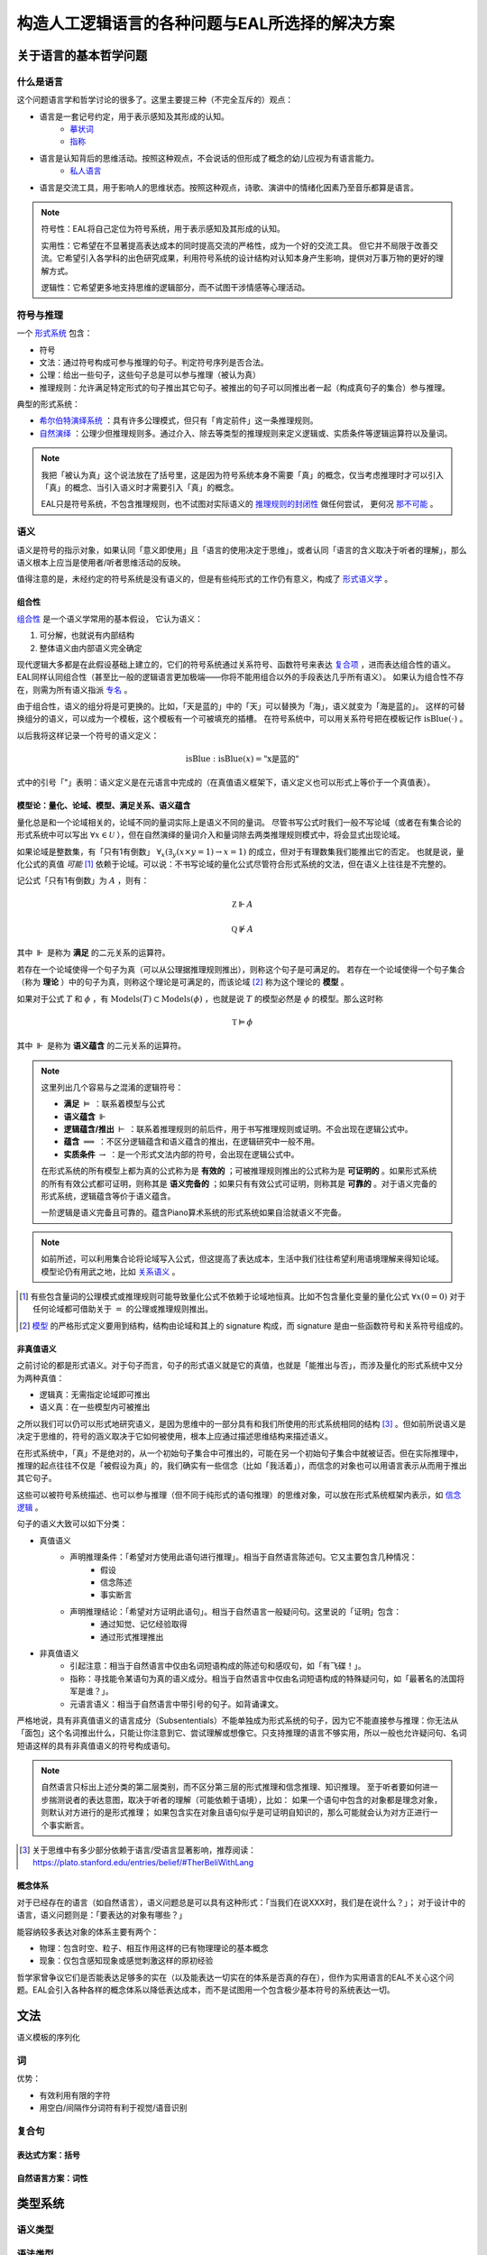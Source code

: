 ==================================================
构造人工逻辑语言的各种问题与EAL所选择的解决方案
==================================================




--------------------------
关于语言的基本哲学问题
--------------------------

^^^^^^^^^^^^^^^^^^^^^^^^^^^^^^
什么是语言
^^^^^^^^^^^^^^^^^^^^^^^^^^^^^^
这个问题语言学和哲学讨论的很多了。这里主要提三种（不完全互斥的）观点：

* 语言是一套记号约定，用于表示感知及其形成的认知。
	* `摹状词 <https://plato.stanford.edu/entries/descriptions/>`_ 
	* `指称 <https://plato.stanford.edu/entries/reference/>`_ 
* 语言是认知背后的思维活动。按照这种观点，不会说话的但形成了概念的幼儿应视为有语言能力。
	* `私人语言 <https://plato.stanford.edu/entries/private-language/>`_ 
* 语言是交流工具，用于影响人的思维状态。按照这种观点，诗歌、演讲中的情绪化因素乃至音乐都算是语言。

.. note:: 
	符号性：EAL将自己定位为符号系统，用于表示感知及其形成的认知。

	实用性：它希望在不显著提高表达成本的同时提高交流的严格性，成为一个好的交流工具。
	但它并不局限于改善交流。它希望引入各学科的出色研究成果，利用符号系统的设计结构对认知本身产生影响，提供对万事万物的更好的理解方式。

	逻辑性：它希望更多地支持思维的逻辑部分，而不试图干涉情感等心理活动。

^^^^^^^^^^^^^^^^^^^^^^^^^^^^^^
符号与推理
^^^^^^^^^^^^^^^^^^^^^^^^^^^^^^
一个 `形式系统 <https://wanweibaike.com/wiki-形式系统>`_ 包含：

* 符号
* 文法：通过符号构成可参与推理的句子。判定符号序列是否合法。
* 公理：给出一些句子，这些句子总是可以参与推理（被认为真）
* 推理规则：允许满足特定形式的句子推出其它句子。被推出的句子可以同推出者一起（构成真句子的集合）参与推理。

典型的形式系统：

* `希尔伯特演绎系统 <https://wanweibaike.com/wiki-希尔伯特演绎系统>`_ ：具有许多公理模式，但只有「肯定前件」这一条推理规则。
* `自然演绎 <https://wanweibaike.com/wiki->`_ ：公理少但推理规则多。通过介入、除去等类型的推理规则来定义逻辑或、实质条件等逻辑运算符以及量词。

.. note:: 
	我把「被认为真」这个说法放在了括号里，这是因为符号系统本身不需要「真」的概念，仅当考虑推理时才可以引入「真」的概念、当引入语义时才需要引入「真」的概念。

	EAL只是符号系统，不包含推理规则，也不试图对实际语义的 `推理规则的封闭性 <https://en.wikipedia.org/wiki/Completeness_(logic)>`_ 做任何尝试，
	更何况 `那不可能 <https://wanweibaike.com/wiki-塔斯基不可定義定理>`_ 。

^^^^^^^^^^^^^^^^^^^^^^^^^^^^^^
语义
^^^^^^^^^^^^^^^^^^^^^^^^^^^^^^
语义是符号的指示对象，如果认同「意义即使用」且「语言的使用决定于思维」，或者认同「语言的含义取决于听者的理解」，那么语义根本上应当是使用者/听者思维活动的反映。

值得注意的是，未经约定的符号系统是没有语义的，但是有些纯形式的工作仍有意义，构成了 `形式语义学 <https://en.wikipedia.org/wiki/Semantics_of_logic>`_ 。

""""""""""""""""""
组合性
""""""""""""""""""
`组合性 <https://plato.stanford.edu/entries/compositionality/>`_ 是一个语义学常用的基本假设，
它认为语义：

#. 可分解，也就说有内部结构
#. 整体语义由内部语义完全确定

现代逻辑大多都是在此假设基础上建立的，它们的符号系统通过关系符号、函数符号来表达 `复合项 <https://www.wanweibaike.com/wiki-公式_(数理逻辑)>`_ ，进而表达组合性的语义。
EAL同样认同组合性（甚至比一般的逻辑语言更加极端——你将不能用组合以外的手段表达几乎所有语义）。
如果认为组合性不存在，则需为所有语义指派 `专名 <https://en.wikipedia.org/wiki/Proper_name_(philosophy)>`_ 。

由于组合性，语义的组分将是可更换的。比如，「天是蓝的」中的「天」可以替换为「海」，语义就变为「海是蓝的」。
这样的可替换组分的语义，可以成为一个模板，这个模板有一个可被填充的插槽。
在符号系统中，可以用关系符号把在模板记作 :math:`\text{isBlue}(\cdot)` 。

以后我将这样记录一个符号的语义定义：

.. math:: \text{isBlue} : \text{isBlue}(x) = \text{"x是蓝的"}

式中的引号「"」表明：语义定义是在元语言中完成的（在真值语义框架下，语义定义也可以形式上等价于一个真值表）。

"""""""""""""""""""""""""""""""""""""""""""
模型论：量化、论域、模型、满足关系、语义蕴含
"""""""""""""""""""""""""""""""""""""""""""
量化总是和一个论域相关的，论域不同的量词实际上是语义不同的量词。
尽管书写公式时我们一般不写论域（或者在有集合论的形式系统中可以写出 :math:`\forall x\in\mathcal U` ），但在自然演绎的量词介入和量词除去两类推理规则模式中，将会显式出现论域。

如果论域是整数集，有「只有1有倒数」 :math:`\forall_x(\exists_y(x\times y=1)\to x=1)` 的成立，但对于有理数集我们能推出它的否定。
也就是说，量化公式的真值 *可能* [#]_ 依赖于论域。可以说：不书写论域的量化公式尽管符合形式系统的文法，但在语义上往往是不完整的。

记公式「只有1有倒数」为 :math:`A` ，则有：

.. math:: \mathbb Z\Vdash A

.. math:: \mathbb Q\not\Vdash A

其中 :math:`\Vdash` 是称为 **满足** 的二元关系的运算符。

若存在一个论域使得一个句子为真（可以从公理据推理规则推出），则称这个句子是可满足的。
若存在一个论域使得一个句子集合（称为 **理论** ）中的句子为真，则称这个理论是可满足的，而该论域 [#]_ 称为这个理论的 **模型** 。

如果对于公式 :math:`T` 和 :math:`\phi` ，有 :math:`\text{Models}(T)\subset\text{Models}(\phi)` ，也就是说 :math:`T` 的模型必然是 :math:`\phi` 的模型。那么这时称

.. math:: \mathbb T\vDash \phi

其中 :math:`\Vdash` 是称为 **语义蕴含** 的二元关系的运算符。

.. note::
	这里列出几个容易与之混淆的逻辑符号：

	* **满足** :math:`\vDash` ：联系着模型与公式
	* **语义蕴含** :math:`\Vdash` 
	* **逻辑蕴含/推出** :math:`\vdash` ：联系着推理规则的前后件，用于书写推理规则或证明。不会出现在逻辑公式中。
	* **蕴含** :math:`\implies` ：不区分逻辑蕴含和语义蕴含的推出，在逻辑研究中一般不用。
	* **实质条件** :math:`\to` ：是一个形式文法内部的符号，会出现在逻辑公式中。

	在形式系统的所有模型上都为真的公式称为是 **有效的** ；可被推理规则推出的公式称为是 **可证明的** 。如果形式系统的所有有效公式都可证明，则称其是 **语义完备的** ；如果只有有效公式可证明，则称其是 **可靠的** 。对于语义完备的形式系统，逻辑蕴含等价于语义蕴含。
	
	一阶逻辑是语义完备且可靠的。蕴含Piano算术系统的形式系统如果自洽就语义不完备。

.. note::
	如前所述，可以利用集合论将论域写入公式，但这提高了表达成本，生活中我们往往希望利用语境理解来得知论域。模型论仍有用武之地，比如 `关系语义 <https://www.wanweibaike.com/wiki-关系语义>`_ 。

.. [#] 有些包含量词的公理模式或推理规则可能导致量化公式不依赖于论域地恒真。比如不包含量化变量的量化公式 :math:`\forall x(0=0)` 对于任何论域都可借助关于 :math:`=` 的公理或推理规则推出。

.. [#] `模型 <https://www.wanweibaike.com/wiki-模型论>`_ 的严格形式定义要用到结构，结构由论域和其上的 signature 构成，而 signature 是由一些函数符号和关系符号组成的。

""""""""""""""""""
非真值语义
""""""""""""""""""
之前讨论的都是形式语义。对于句子而言，句子的形式语义就是它的真值，也就是「能推出与否」，而涉及量化的形式系统中又分为两种真值：

* 逻辑真：无需指定论域即可推出
* 语义真：在一些模型内可被推出

之所以我们可以仍可以形式地研究语义，是因为思维中的一部分具有和我们所使用的形式系统相同的结构 [#]_ 。但如前所说语义是决定于思维的，符号的涵义取决于它如何被使用，根本上应通过描述思维结构来描述语义。

在形式系统中，「真」不是绝对的，从一个初始句子集合中可推出的，可能在另一个初始句子集合中就被证否。但在实际推理中，推理的起点往往不仅是「被假设为真」的，我们确实有一些信念（比如「我活着」），而信念的对象也可以用语言表示从而用于推出其它句子。

这些可以被符号系统描述、也可以参与推理（但不同于纯形式的语句推理）的思维对象，可以放在形式系统框架内表示，如 `信念逻辑 <https://en.wikipedia.org/wiki/Doxastic_logic>`_ 。

句子的语义大致可以如下分类：

* 真值语义
	* 声明推理条件：「希望对方使用此语句进行推理」。相当于自然语言陈述句。它又主要包含几种情况：
		* 假设
		* 信念陈述
		* 事实断言
	* 声明推理结论：「希望对方证明此语句」。相当于自然语言一般疑问句。这里说的「证明」包含：
		* 通过知觉、记忆经验取得
		* 通过形式推理推出
* 非真值语义
	* 引起注意：相当于自然语言中仅由名词短语构成的陈述句和感叹句，如「有飞碟！」。
	* 指称：寻找能令某语句为真的语义成分。相当于自然语言中仅由名词短语构成的特殊疑问句，如「最著名的法国将军是谁？」。
	* 元语言语义：相当于自然语言中带引号的句子。如背诵课文。

严格地说，具有非真值语义的语言成分（Subsententials）不能单独成为形式系统的句子，因为它不能直接参与推理：你无法从「面包」这个名词推出什么，只能让你注意到它、尝试理解或想像它。只支持推理的语言不够实用，所以一般也允许疑问句、名词短语这样的具有非真值语义的符号构成语句。

.. note::
	自然语言只标出上述分类的第二层类别，而不区分第三层的形式推理和信念推理、知识推理。
	至于听者要如何进一步揣测说者的表达意图，取决于听者的理解（可能依赖于语境），比如：
	如果一个语句中包含的对象都是理念对象，则默认对方进行的是形式推理；
	如果包含实在对象且语句似乎是可证明自知识的，那么可能就会认为对方正进行一个事实断言。

.. [#] 关于思维中有多少部分依赖于语言/受语言显著影响，推荐阅读：https://plato.stanford.edu/entries/belief/#TherBeliWithLang

""""""""""""""""""
概念体系
""""""""""""""""""
对于已经存在的语言（如自然语言），语义问题总是可以具有这种形式：「当我们在说XXX时，我们是在说什么？」；
对于设计中的语言，语义问题则是：「要表达的对象有哪些？」

能容纳较多表达对象的体系主要有两个：

* 物理：包含时空、粒子、相互作用这样的已有物理理论的基本概念
* 现象：仅包含感知现象或感觉刺激这样的原初经验

哲学家曾争议它们是否能表达足够多的实在（以及能表达一切实在的体系是否真的存在），但作为实用语言的EAL不关心这个问题。EAL会引入各种各样的概念体系以降低表达成本，而不是试图用一个包含极少基本符号的系统表达一切。


--------------------------
文法
--------------------------
语义模板的序列化

^^^^^^^^^^^^^^^^^^^^^^^^^^^^^^
词
^^^^^^^^^^^^^^^^^^^^^^^^^^^^^^
优势：

* 有效利用有限的字符
* 用空白/间隔作分词符有利于视觉/语音识别


^^^^^^^^^^^^^^^^^^^^^^^^^^^^^^
复合句
^^^^^^^^^^^^^^^^^^^^^^^^^^^^^^

""""""""""""""""""
表达式方案：括号
""""""""""""""""""

""""""""""""""""""
自然语言方案：词性
""""""""""""""""""

--------------------------
类型系统
--------------------------

^^^^^^^^^^^^^^^^^^^^^^^^^^^^^^
语义类型
^^^^^^^^^^^^^^^^^^^^^^^^^^^^^^

^^^^^^^^^^^^^^^^^^^^^^^^^^^^^^
语法类型
^^^^^^^^^^^^^^^^^^^^^^^^^^^^^^

--------------------------
EAL的特殊设计
--------------------------
EAL有一些不同于逻辑和主流语言学的设计，单独列说。

^^^^^^^^^^^^^^^^^^^^^^^^^^^^^^
EAL论域
^^^^^^^^^^^^^^^^^^^^^^^^^^^^^^

* 若要指称，必须量化
* 在同一语句中，论域是可切换的。也就是说量词的作用域有限。

^^^^^^^^^^^^^^^^^^^^^^^^^^^^^^
EAL语义类型
^^^^^^^^^^^^^^^^^^^^^^^^^^^^^^

^^^^^^^^^^^^^^^^^^^^^^^^^^^^^^
文法
^^^^^^^^^^^^^^^^^^^^^^^^^^^^^^

^^^^^^^^^^^^^^^^^^^^^^^^^^^^^^
词汇体系
^^^^^^^^^^^^^^^^^^^^^^^^^^^^^^


--------------------------
文字
--------------------------

--------------------------
语音
--------------------------
